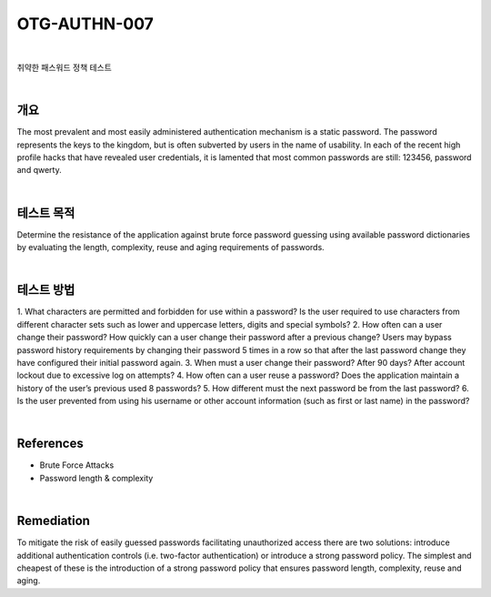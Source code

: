 ============================================================================================
OTG-AUTHN-007
============================================================================================

|

취약한 패스워드 정책 테스트

|

개요
==========================================================================================

The most prevalent and most easily administered authentication
mechanism is a static password. The password represents the
keys to the kingdom, but is often subverted by users in the name
of usability. In each of the recent high profile hacks that have revealed
user credentials, it is lamented that most common passwords
are still: 123456, password and qwerty.

|

테스트 목적
==========================================================================================

Determine the resistance of the application against brute force
password guessing using available password dictionaries by evaluating
the length, complexity, reuse and aging requirements of
passwords.

|

테스트 방법
==========================================================================================

1. What characters are permitted and forbidden for use within
a password? Is the user required to use characters from different
character sets such as lower and uppercase letters, digits and
special symbols?
2. How often can a user change their password? How quickly can
a user change their password after a previous change? Users may
bypass password history requirements by changing their password
5 times in a row so that after the last password change they
have configured their initial password again.
3. When must a user change their password? After 90 days? After
account lockout due to excessive log on attempts?
4. How often can a user reuse a password? Does the application
maintain a history of the user’s previous used 8 passwords?
5. How different must the next password be from the last password?
6. Is the user prevented from using his username or other account
information (such as first or last name) in the password?

|

References
==========================================================================================

- Brute Force Attacks
- Password length & complexity

|

Remediation
==========================================================================================

To mitigate the risk of easily guessed passwords facilitating unauthorized
access there are two solutions: introduce additional authentication
controls (i.e. two-factor authentication) or introduce a
strong password policy. The simplest and cheapest of these is the
introduction of a strong password policy that ensures password
length, complexity, reuse and aging.